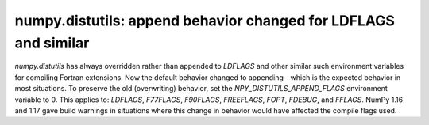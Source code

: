 numpy.distutils: append behavior changed for LDFLAGS and similar
----------------------------------------------------------------
`numpy.distutils` has always overridden rather than appended to `LDFLAGS` and
other similar such environment variables for compiling Fortran extensions. Now
the default behavior changed to appending - which is the expected behavior in
most situations.  To preserve the old (overwriting) behavior, set the
`NPY_DISTUTILS_APPEND_FLAGS` environment variable to 0.  This applies to:
`LDFLAGS`, `F77FLAGS`, `F90FLAGS`, `FREEFLAGS`, `FOPT`, `FDEBUG`, and `FFLAGS`.
NumPy 1.16 and 1.17 gave build warnings in situations where this change in
behavior would have affected the compile flags used.
